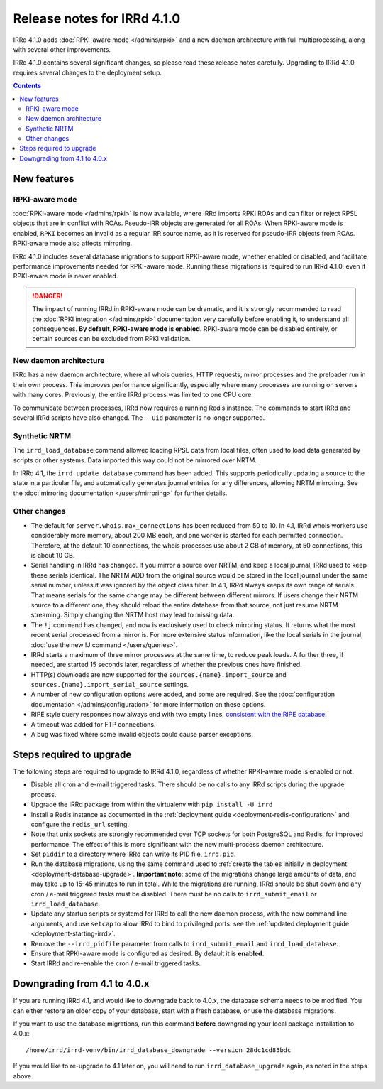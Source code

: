 ============================
Release notes for IRRd 4.1.0
============================

IRRd 4.1.0 adds :doc:`RPKI-aware mode </admins/rpki>`
and a new daemon architecture with full multiprocessing,
along with several other improvements.

IRRd 4.1.0 contains several significant changes, so please
read these release notes carefully.
Upgrading to IRRd 4.1.0 requires several changes to the deployment setup.

.. contents:: :backlinks: none

New features
------------

RPKI-aware mode
~~~~~~~~~~~~~~~
:doc:`RPKI-aware mode </admins/rpki>` is now available, where IRRd
imports RPKI ROAs and can filter or reject RPSL objects that are
in conflict with ROAs. Pseudo-IRR objects are generated for all ROAs.
When RPKI-aware mode is enabled, ``RPKI`` becomes an invalid as a regular
IRR source name, as it is reserved for pseudo-IRR objects from ROAs.
RPKI-aware mode also affects mirroring.

IRRd 4.1.0 includes several database migrations to support RPKI-aware mode,
whether enabled or disabled, and facilitate performance improvements needed
for RPKI-aware mode. Running these migrations is required to run IRRd 4.1.0,
even if RPKI-aware mode is never enabled.

.. danger::
    The impact of running IRRd in RPKI-aware mode can be dramatic, and it is
    strongly recommended to read the
    :doc:`RPKI integration </admins/rpki>` documentation very carefully
    before enabling it, to understand all consequences.
    **By default, RPKI-aware mode is enabled**.
    RPKI-aware mode can be disabled entirely, or certain sources can be
    excluded from RPKI validation.

New daemon architecture
~~~~~~~~~~~~~~~~~~~~~~~
IRRd has a new daemon architecture, where all whois queries, HTTP requests,
mirror processes and the preloader run in their own process. This improves
performance significantly, especially where many processes are running
on servers with many cores. Previously, the entire IRRd process was limited
to one CPU core.

To communicate between processes, IRRd now requires a running Redis instance.
The commands to start IRRd and several IRRd scripts have also changed.
The ``--uid`` parameter is no longer supported.

Synthetic NRTM
~~~~~~~~~~~~~~
The ``irrd_load_database`` command allowed loading RPSL data from local files,
often used to load data generated by scripts or other systems. Data imported
this way could not be mirrored over NRTM.

In IRRd 4.1, the ``irrd_update_database`` command has been added. This
supports periodically updating a source to the state in a particular file,
and automatically generates journal entries for any differences, allowing
NRTM mirroring. See the :doc:`mirroring documentation </users/mirroring>`
for further details.

Other changes
~~~~~~~~~~~~~
* The default for ``server.whois.max_connections`` has been reduced from 50
  to 10. In 4.1, IRRd whois workers use considerably more memory, about 200 MB
  each, and one worker is started for each permitted connection. Therefore,
  at the default 10 connections, the whois processes use about 2 GB of memory,
  at 50 connections, this is about 10 GB.
* Serial handling in IRRd has changed. If you mirror a source over NRTM, and
  keep a local journal, IRRd used to keep these serials identical. The NRTM
  ADD from the original source would be stored in the local journal under the
  same serial number, unless it was ignored by the object class filter.
  In 4.1, IRRd always keeps its own range of serials. That means serials for
  the same change may be different between different mirrors.
  If users change their NRTM source to a different one, they should reload the
  entire database from that source, not just resume NRTM streaming. Simply
  changing the NRTM host may lead to missing data.
* The ``!j`` command has changed, and now is exclusively used to check
  mirroring status. It returns what the most recent serial processed from a
  mirror is. For more extensive status information, like the local serials
  in the journal,
  :doc:`use the new !J command </users/queries>`.
* IRRd starts a maximum of three mirror processes at the same time,
  to reduce peak loads. A further three, if needed, are started 15 seconds
  later, regardless of whether the previous ones have finished.
* HTTP(s) downloads are now supported for the ``sources.{name}.import_source``
  and ``sources.{name}.import_serial_source`` settings.
* A number of new configuration options were added, and some are required.
  See the :doc:`configuration documentation </admins/configuration>` for more
  information on these options.
* RIPE style query responses now always end with two empty lines,
  `consistent with the RIPE database`_.
* A timeout was added for FTP connections.
* A bug was fixed where some invalid objects could cause parser exceptions.


Steps required to upgrade
-------------------------
The following steps are required to upgrade to IRRd 4.1.0, regardless of
whether RPKI-aware mode is enabled or not.

* Disable all cron and e-mail triggered tasks. There should be no calls
  to any IRRd scripts during the upgrade process.
* Upgrade the IRRd package from within the virtualenv with
  ``pip install -U irrd``
* Install a Redis instance as documented in the
  :ref:`deployment guide <deployment-redis-configuration>` and configure
  the ``redis_url`` setting.
* Note that unix sockets are strongly recommended over TCP sockets for both
  PostgreSQL and Redis, for improved performance. The effect of this is more
  significant with the new multi-process daemon architecture.
* Set ``piddir`` to a directory where IRRd can write its PID file, ``irrd.pid``.
* Run the database migrations, using the same command used to
  :ref:`create the tables initially in deployment <deployment-database-upgrade>`.
  **Important note**: some of the migrations change large amounts of data,
  and may take up to 15-45 minutes to run in total. While the migrations are
  running, IRRd should be shut down and any cron / e-mail triggered tasks
  must be disabled. There must be no calls to ``irrd_submit_email`` or
  ``irrd_load_database``.
* Update any startup scripts or systemd for IRRd to call the new daemon process,
  with the new command line arguments, and use ``setcap`` to allow IRRd to bind
  to privileged ports: see the
  :ref:`updated deployment guide <deployment-starting-irrd>`.
* Remove the ``--irrd_pidfile`` parameter from calls to ``irrd_submit_email`` and
  ``irrd_load_database``.
* Ensure that RPKI-aware mode is configured as desired. By default it is
  **enabled**.
* Start IRRd and re-enable the cron / e-mail triggered tasks.


Downgrading from 4.1 to 4.0.x
-----------------------------
If you are running IRRd 4.1, and would like to downgrade back to 4.0.x,
the database schema needs to be modified. You can either restore an older
copy of your database, start with a fresh database, or use the database
migrations.

If you want to use the database migrations, run this command **before**
downgrading your local package installation to 4.0.x::

    /home/irrd/irrd-venv/bin/irrd_database_downgrade --version 28dc1cd85bdc

If you would like to re-upgrade to 4.1 later on, you will need to run
``irrd_database_upgrade`` again, as noted in the steps above.

.. _consistent with the RIPE database: https://www.ripe.net/manage-ips-and-asns/db/support/documentation/ripe-database-query-reference-manual#2-0-querying-the-ripe-database
